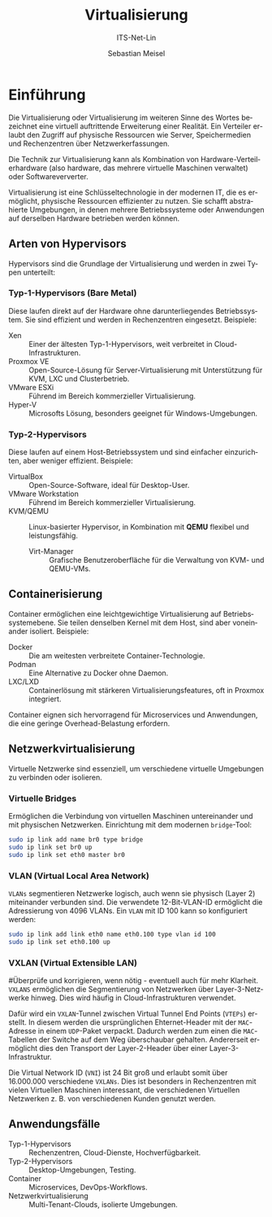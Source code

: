 :LaTeX_PROPERTIES:
#+LANGUAGE: de
#+OPTIONS: d:nil todo:nil pri:nil tags:nil
#+OPTIONS: H:4
#+LaTeX_CLASS: orgstandard
#+LaTeX_CMD: xelatex
#+LATEX_HEADER: \usepackage{listings}
:END:

:REVEAL_PROPERTIES:
#+REVEAL_ROOT: https://cdn.jsdelivr.net/npm/reveal.js
#+REVEAL_REVEAL_JS_VERSION: 4
#+REVEAL_THEME: league
#+REVEAL_EXTRA_CSS: ./mystyle.css
#+REVEAL_HLEVEL: 2
#+OPTIONS: timestamp:nil toc:nil num:nil
:END:

#+TITLE: Virtualisierung
#+SUBTITLE: ITS-Net-Lin
#+AUTHOR: Sebastian Meisel

* Einführung

Die Virtualisierung oder Virtualisierung im weiteren Sinne des Wortes bezeichnet eine virtuell auftrittende Erweiterung einer Realität. Ein Verteiler erlaubt den Zugriff auf physische Ressourcen wie Server, Speichermedien und Rechenzentren über Netzwerkerfassungen.

Die Technik zur Virtualisierung kann als Kombination von Hardware-Verteilerhardware (also hardware, das mehrere virtuelle Maschinen verwaltet) oder Softwareververter.

Virtualisierung ist eine Schlüsseltechnologie in der modernen IT, die es ermöglicht, physische Ressourcen effizienter zu nutzen. Sie schafft abstrahierte Umgebungen, in denen mehrere Betriebssysteme oder Anwendungen auf derselben Hardware betrieben werden können.

** Arten von Hypervisors
Hypervisors sind die Grundlage der Virtualisierung und werden in zwei Typen unterteilt:

*** Typ-1-Hypervisors (Bare Metal)
   Diese laufen direkt auf der Hardware ohne darunterliegendes Betriebssystem. Sie sind effizient und werden in Rechenzentren eingesetzt.
   Beispiele:
   - Xen :: Einer der ältesten Typ-1-Hypervisors, weit verbreitet in Cloud-Infrastrukturen.
   - Proxmox VE :: Open-Source-Lösung für Server-Virtualisierung mit Unterstützung für KVM, LXC und Clusterbetrieb.
   - VMware ESXi :: Führend im Bereich kommerzieller Virtualisierung.
   - Hyper-V :: Microsofts Lösung, besonders geeignet für Windows-Umgebungen.

*** Typ-2-Hypervisors
   Diese laufen auf einem Host-Betriebssystem und sind einfacher einzurichten, aber weniger effizient.
   Beispiele:
   - VirtualBox :: Open-Source-Software, ideal für Desktop-User.
   - VMware Workstation :: Führend im Bereich kommerzieller Virtualisierung.
   - KVM/QEMU :: Linux-basierter Hypervisor, in Kombination mit **QEMU** flexibel und leistungsfähig.
     - Virt-Manager :: Grafische Benutzeroberfläche für die Verwaltung von KVM- und QEMU-VMs.

** Containerisierung
Container ermöglichen eine leichtgewichtige Virtualisierung auf Betriebssystemebene. Sie teilen denselben Kernel mit dem Host, sind aber voneinander isoliert. Beispiele:
- Docker :: Die am weitesten verbreitete Container-Technologie.
- Podman :: Eine Alternative zu Docker ohne Daemon.
- LXC/LXD :: Containerlösung mit stärkeren Virtualisierungsfeatures, oft in Proxmox integriert.

Container eignen sich hervorragend für Microservices und Anwendungen, die eine geringe Overhead-Belastung erfordern.

** Netzwerkvirtualisierung
Virtuelle Netzwerke sind essenziell, um verschiedene virtuelle Umgebungen zu verbinden oder isolieren.

*** Virtuelle Bridges
  Ermöglichen die Verbindung von virtuellen Maschinen untereinander und mit physischen Netzwerken.
  Einrichtung mit dem modernen =bridge=-Tool:
  #+begin_src bash
  sudo ip link add name br0 type bridge
  sudo ip link set br0 up
  sudo ip link set eth0 master br0
  #+end_src

#+ATTR_HTML: :width 50%
#+ATTR_LATEX: :width .65\linewidth :placement [!htpb]
#+ATTR_ORG: :width 700
[[file:Bilder/VBridge.png]]

*** VLAN (Virtual Local Area Network) 
  ~VLANs~ segmentieren Netzwerke logisch, auch wenn sie physisch (Layer 2) miteinander verbunden sind. Die verwendete 12-Bit-VLAN-ID ermöglicht die Adressierung von 4096 VLANs.
  Ein ~VLAN~ mit ID 100 kann so konfiguriert werden:
  #+begin_src bash
  sudo ip link add link eth0 name eth0.100 type vlan id 100
  sudo ip link set eth0.100 up
  #+end_src

#+ATTR_HTML: :width 50%
#+ATTR_LATEX: :width .65\linewidth :placement [!htpb]
#+ATTR_ORG: :width 700
[[file:Bilder/VLAN.png]]

*** VXLAN (Virtual Extensible LAN)

#Überprüfe und korrigieren, wenn nötig - eventuell auch für mehr Klarheit.
~VXLANS~ ermöglichen die Segmentierung von Netzwerken über Layer-3-Netzwerke hinweg. Dies wird häufig in Cloud-Infrastrukturen verwendet. 

Dafür wird ein ~VXLAN~-Tunnel zwischen Virtual Tunnel End Points (~VTEPs~) erstellt. In diesem werden die ursprünglichen Ehternet-Header mit der ~MAC~-Adresse in einem ~UDP~-Paket verpackt. Dadurch werden zum einen die ~MAC~-Tabellen der Switche auf dem Weg überschaubar gehalten. Andererseit ermöglicht dies den Transport der Layer-2-Header über einer Layer-3-Infrastruktur.

Die Virtual Network ID (~VNI~) ist 24 Bit groß und erlaubt somit über 16.000.000 verschiedene ~VXLANs~. Dies ist besonders in Rechenzentren mit vielen Virtuellen Maschinen interessant, die verschiedenen Virtuellen Netzwerken z. B. von verschiedenen Kunden genutzt werden.


#+ATTR_HTML: :width 50%
#+ATTR_LATEX: :width .75\linewidth :placement [!htpb]
#+ATTR_ORG: :width 700
[[file:Bilder/VXLAN.png]]

** Anwendungsfälle
- Typ-1-Hypervisors :: Rechenzentren, Cloud-Dienste, Hochverfügbarkeit.
- Typ-2-Hypervisors :: Desktop-Umgebungen, Testing.
- Container :: Microservices, DevOps-Workflows.
- Netzwerkvirtualisierung :: Multi-Tenant-Clouds, isolierte Umgebungen.
